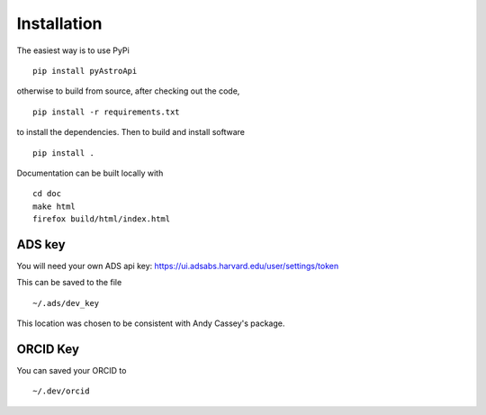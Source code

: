 Installation
============

The easiest way is to use PyPi ::

    pip install pyAstroApi


otherwise to build from source, after checking out the code, ::

    pip install -r requirements.txt


to install the dependencies. Then to build and install software ::

    pip install .

Documentation can be built locally with ::

    cd doc
    make html
    firefox build/html/index.html


ADS key
~~~~~~~

You will need your own ADS api key: https://ui.adsabs.harvard.edu/user/settings/token

This can be saved to the file ::

    ~/.ads/dev_key


This location was chosen to be consistent with Andy Cassey's package.

ORCID Key
~~~~~~~~~

You can saved your ORCID to ::

    ~/.dev/orcid


